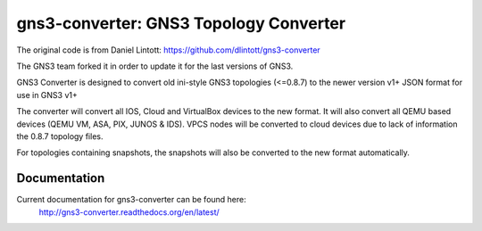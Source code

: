 gns3-converter: GNS3 Topology Converter
***************************************

The original code is from Daniel Lintott:
https://github.com/dlintott/gns3-converter

The GNS3 team forked it in order to update it for the last versions of GNS3.

.. image:: https://img.shields.io/pypi/v/gns3-net-converter.svg
    :target: https://pypi.python.org/pypi/gns3-net-converter

.. image:: https://img.shields.io/pypi/l/gns3-net-converter.svg
    :target: https://pypi.python.org/pypi/gns3-net-converter

GNS3 Converter is designed to convert old ini-style GNS3 topologies (<=0.8.7)
to the newer version v1+ JSON format for use in GNS3 v1+

The converter will convert all IOS, Cloud and VirtualBox devices to the new
format. It will also convert all QEMU based devices (QEMU VM, ASA, PIX, JUNOS &
IDS). VPCS nodes will be converted to cloud devices due to lack of information
the 0.8.7 topology files.

For topologies containing snapshots, the snapshots will also be converted to
the new format automatically.

Documentation
=============
Current documentation for gns3-converter can be found here:
 http://gns3-converter.readthedocs.org/en/latest/
